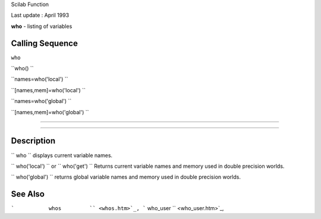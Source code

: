 Scilab Function

Last update : April 1993

**who** - listing of variables

Calling Sequence
~~~~~~~~~~~~~~~~

``who``

``who()  ``

``names=who('local')  ``

``[names,mem]=who('local')  ``

``names=who('global')  ``

``[names,mem]=who('global')  ``

````

````

Description
~~~~~~~~~~~

``         who       `` displays current variable names.

``         who('local')       `` or ``         who('get')       ``
Returns current variable names and memory used in double precision
worlds.

``         who('global')       `` returns global variable names and
memory used in double precision worlds.

See Also
~~~~~~~~

```           whos         `` <whos.htm>`_,
```           who_user         `` <who_user.htm>`_,
